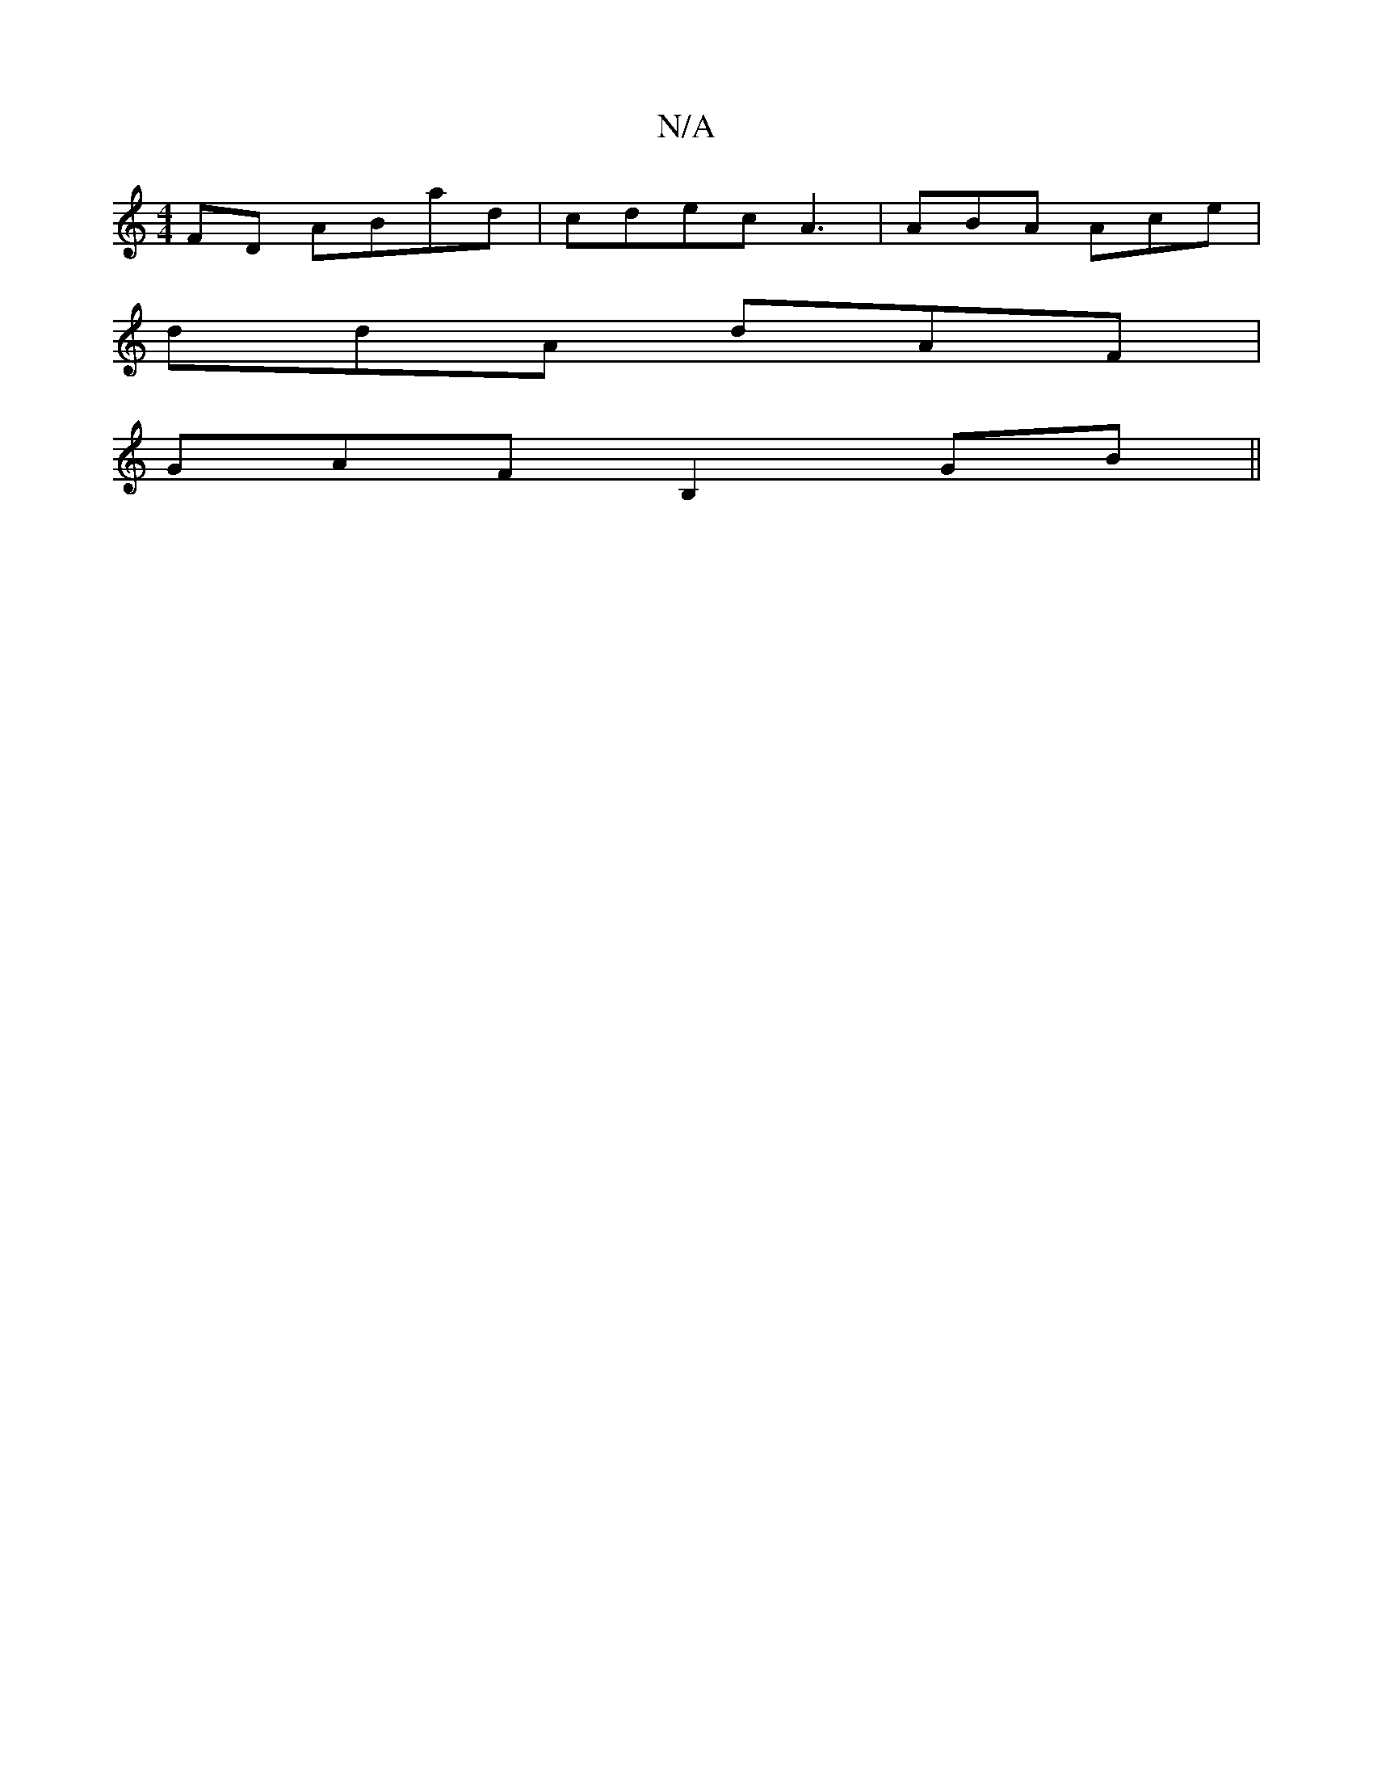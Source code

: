 X:1
T:N/A
M:4/4
R:N/A
K:Cmajor
FD ABad | cdec A3 | ABA Ace|
ddA dAF |
GAF B,2GB||

BA g eAA|1 BEC DFG:|

P: {2a}A,2 GABG | E>AA>F A3 :||
|:|(3age c d3 cAB | ABA A2A:|2 "A" (3Bcd BE FEFA|EAA A2:||

|:=D8||
AGA AGE :|2 EGA G2 G :|
|: